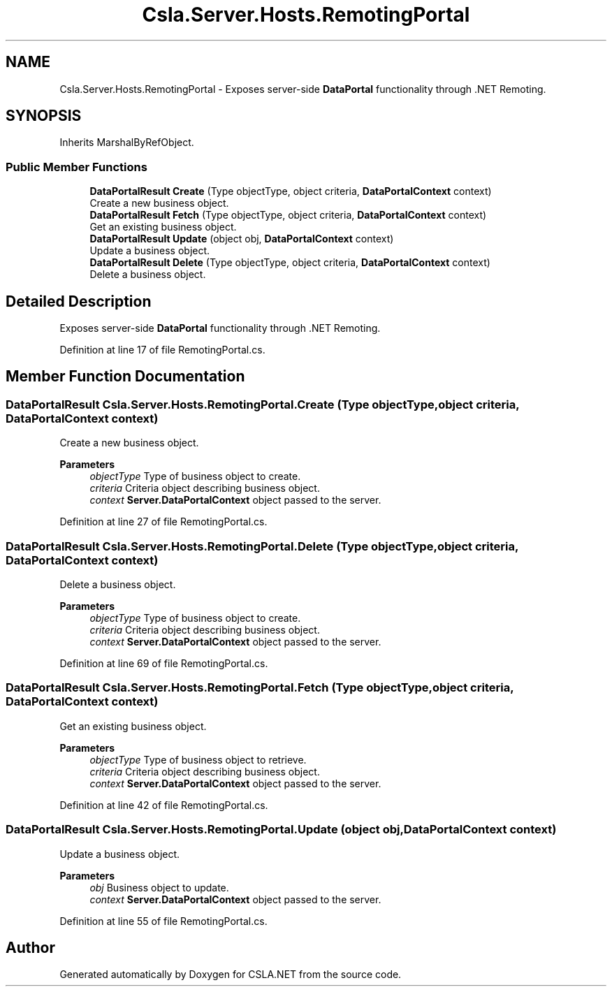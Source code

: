 .TH "Csla.Server.Hosts.RemotingPortal" 3 "Thu Jul 22 2021" "Version 5.4.2" "CSLA.NET" \" -*- nroff -*-
.ad l
.nh
.SH NAME
Csla.Server.Hosts.RemotingPortal \- Exposes server-side \fBDataPortal\fP functionality through \&.NET Remoting\&.  

.SH SYNOPSIS
.br
.PP
.PP
Inherits MarshalByRefObject\&.
.SS "Public Member Functions"

.in +1c
.ti -1c
.RI "\fBDataPortalResult\fP \fBCreate\fP (Type objectType, object criteria, \fBDataPortalContext\fP context)"
.br
.RI "Create a new business object\&. "
.ti -1c
.RI "\fBDataPortalResult\fP \fBFetch\fP (Type objectType, object criteria, \fBDataPortalContext\fP context)"
.br
.RI "Get an existing business object\&. "
.ti -1c
.RI "\fBDataPortalResult\fP \fBUpdate\fP (object obj, \fBDataPortalContext\fP context)"
.br
.RI "Update a business object\&. "
.ti -1c
.RI "\fBDataPortalResult\fP \fBDelete\fP (Type objectType, object criteria, \fBDataPortalContext\fP context)"
.br
.RI "Delete a business object\&. "
.in -1c
.SH "Detailed Description"
.PP 
Exposes server-side \fBDataPortal\fP functionality through \&.NET Remoting\&. 


.PP
Definition at line 17 of file RemotingPortal\&.cs\&.
.SH "Member Function Documentation"
.PP 
.SS "\fBDataPortalResult\fP Csla\&.Server\&.Hosts\&.RemotingPortal\&.Create (Type objectType, object criteria, \fBDataPortalContext\fP context)"

.PP
Create a new business object\&. 
.PP
\fBParameters\fP
.RS 4
\fIobjectType\fP Type of business object to create\&.
.br
\fIcriteria\fP Criteria object describing business object\&.
.br
\fIcontext\fP \fBServer\&.DataPortalContext\fP object passed to the server\&. 
.RE
.PP

.PP
Definition at line 27 of file RemotingPortal\&.cs\&.
.SS "\fBDataPortalResult\fP Csla\&.Server\&.Hosts\&.RemotingPortal\&.Delete (Type objectType, object criteria, \fBDataPortalContext\fP context)"

.PP
Delete a business object\&. 
.PP
\fBParameters\fP
.RS 4
\fIobjectType\fP Type of business object to create\&.
.br
\fIcriteria\fP Criteria object describing business object\&.
.br
\fIcontext\fP \fBServer\&.DataPortalContext\fP object passed to the server\&. 
.RE
.PP

.PP
Definition at line 69 of file RemotingPortal\&.cs\&.
.SS "\fBDataPortalResult\fP Csla\&.Server\&.Hosts\&.RemotingPortal\&.Fetch (Type objectType, object criteria, \fBDataPortalContext\fP context)"

.PP
Get an existing business object\&. 
.PP
\fBParameters\fP
.RS 4
\fIobjectType\fP Type of business object to retrieve\&.
.br
\fIcriteria\fP Criteria object describing business object\&.
.br
\fIcontext\fP \fBServer\&.DataPortalContext\fP object passed to the server\&. 
.RE
.PP

.PP
Definition at line 42 of file RemotingPortal\&.cs\&.
.SS "\fBDataPortalResult\fP Csla\&.Server\&.Hosts\&.RemotingPortal\&.Update (object obj, \fBDataPortalContext\fP context)"

.PP
Update a business object\&. 
.PP
\fBParameters\fP
.RS 4
\fIobj\fP Business object to update\&.
.br
\fIcontext\fP \fBServer\&.DataPortalContext\fP object passed to the server\&. 
.RE
.PP

.PP
Definition at line 55 of file RemotingPortal\&.cs\&.

.SH "Author"
.PP 
Generated automatically by Doxygen for CSLA\&.NET from the source code\&.
